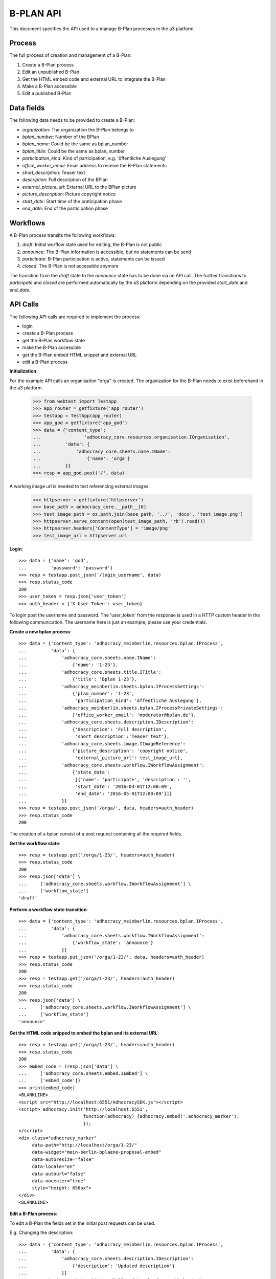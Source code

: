 B-PLAN API
==========

This document specifies the API used to a manage B-Plan processes in the a3
platform.

Process
-------

The full process of creation and management of a B-Plan:

1. Create a B-Plan process
2. Edit an unpublished B-Plan
3. Get the HTML embed code and external URL to integrate the B-Plan
4. Make a B-Plan accessible
5. Edit a published B-Plan

Data fields
-----------

The following data needs to be provided to create a B-Plan:

- *organization*: The organization the B-Plan belongs to
- *bplan_number*: Number of the BPlan
- *bplan_name*: Could be the same as bplan_number
- *bplan_titile*: Could be the same as bplan_number
- *participation_kind*: Kind of participation, e.g. 'öffentliche Auslegung'
- *office_worker_email*: Email address to receive the B-Plan statements
- *short_description*: Teaser text
- *description*: Full description of the BPlan
- *external_picture_url*: External URL to the BPlan picture
- *picture_description*: Picture copyright notice
- *start_date*: Start time of the praticipation phase
- *end_date*: End of the participation phase

Workflows
---------

A B-Plan process transits the following workflows:

1. *draft*: Initial worflow state used for editing, the B-Plan is not public
2. *announce*: The B-Plan information is accessible, but no statements can be
   send
3. *participate*: B-Plan participation is active, statements can be issued
4. *closed*: The B-Plan is not accessible anymore

The transition from the *draft* state to the *announce* state has to be done
via an API call. The further transitions to *participate* and *closed* are
performed automatically by the a3 platform depending on the provided
*start_date* and *end_date*.

API Calls
---------

The following API calls are required to implement the process:

- login
- create a B-Plan process
- get the B-Plan workflow state
- make the B-Plan accessible
- get the B-Plan embed HTML snippet and external URL
- edit a B-Plan process

**Initialization**::

For the example API calls an organisation "orga" is created.
The organization for the B-Plan needs to exist beforehand in the a3
platform.

    >>> from webtest import TestApp
    >>> app_router = getfixture('app_router')
    >>> testapp = TestApp(app_router)
    >>> app_god = getfixture('app_god')
    >>> data = {'content_type':
    ...                'adhocracy_core.resources.organisation.IOrganisation',
    ...         'data': {
    ...             'adhocracy_core.sheets.name.IName':
    ...                 {'name': 'orga'}
    ...         }}
    >>> resp = app_god.post('/', data)

A working image url is needed to test referencing external images.

    >>> httpserver = getfixture('httpserver')
    >>> base_path = adhocracy_core.__path__[0]
    >>> test_image_path = os.path.join(base_path, '../', 'docs', 'test_image.png')
    >>> httpserver.serve_content(open(test_image_path, 'rb').read())
    >>> httpserver.headers['ContentType'] = 'image/png'
    >>> test_image_url = httpserver.url


**Login**::

    >>> data = {'name': 'god',
    ...         'password': 'password'}
    >>> resp = testapp.post_json('/login_username', data)
    >>> resp.status_code
    200
    >>> user_token = resp.json['user_token']
    >>> auth_header = {'X-User-Token': user_token}

To login post the username and password.
The 'user_token' from  the response is used in a HTTP custom header in the
following communication.
The username here is just an example, please use your credentials.


**Create a new bplan process**::

    >>> data = {'content_type': 'adhocracy_meinberlin.resources.bplan.IProcess',
    ...         'data': {
    ...             'adhocracy_core.sheets.name.IName':
    ...                 {'name': '1-23'},
    ...             'adhocracy_core.sheets.title.ITitle':
    ...                 {'title': 'Bplan 1-23'},
    ...             'adhocracy_meinberlin.sheets.bplan.IProcessSettings':
    ...                 {'plan_number': '1-23',
    ...                  'participation_kind': 'öffentliche Auslegung'},
    ...             'adhocracy_meinberlin.sheets.bplan.IProcessPrivateSettings':
    ...                 {'office_worker_email': 'moderator@bplan.de'},
    ...             'adhocracy_core.sheets.description.IDescription':
    ...                 {'description': 'Full description',
    ...                  'short_description':'Teaser text'},
    ...             'adhocracy_core.sheets.image.IImageReference':
    ...                 {'picture_description': 'copyright notice',
    ...                  'external_picture_url': test_image_url},
    ...             'adhocracy_core.sheets.workflow.IWorkflowAssignment':
    ...                 {'state_data':
    ...                  [{'name': 'participate', 'description': '',
    ...                  'start_date': '2016-03-01T12:00:09',
    ...                  'end_date': '2016-05-01T12:00:09'}]}
    ...             }}
    >>> resp = testapp.post_json('/orga/', data, headers=auth_header)
    >>> resp.status_code
    200

The creation of a bplan consist of a post request containing all the
required fields.

**Get the workflow state**::

    >>> resp = testapp.get('/orga/1-23/', headers=auth_header)
    >>> resp.status_code
    200
    >>> resp.json['data'] \
    ...     ['adhocracy_core.sheets.workflow.IWorkflowAssignment'] \
    ...     ['workflow_state']
    'draft'

**Perform a workflow state transition**::

    >>> data = {'content_type': 'adhocracy_meinberlin.resources.bplan.IProcess',
    ...         'data': {
    ...             'adhocracy_core.sheets.workflow.IWorkflowAssignment':
    ...                 {'workflow_state': 'announce'}
    ...             }}
    >>> resp = testapp.put_json('/orga/1-23/', data, headers=auth_header)
    >>> resp.status_code
    200
    >>> resp = testapp.get('/orga/1-23/', headers=auth_header)
    >>> resp.status_code
    200
    >>> resp.json['data'] \
    ...     ['adhocracy_core.sheets.workflow.IWorkflowAssignment'] \
    ...     ['workflow_state']
    'announce'


**Get the HTML code snipped to embed the bplan and its external URL**::

    >>> resp = testapp.get('/orga/1-23/', headers=auth_header)
    >>> resp.status_code
    200
    >>> embed_code = (resp.json['data'] \
    ...     ['adhocracy_core.sheets.embed.IEmbed'] \
    ...     ['embed_code'])
    >>> print(embed_code)
    <BLANKLINE>
    <script src="http://localhost:6551/AdhocracySDK.js"></script>
    <script> adhocracy.init('http://localhost:6551',
                            function(adhocracy) {adhocracy.embed('.adhocracy_marker');
                            });
    </script>
    <div class="adhocracy_marker"
         data-path="http://localhost/orga/1-23/"
         data-widget="mein-berlin-bplaene-proposal-embed"
         data-autoresize="false"
         data-locale="en"
         data-autourl="false"
         data-nocenter="true"
         style="height: 650px">
    </div>
    <BLANKLINE>


**Edit a B-Plan process**:

To edit a B-Plan the fields set in the initial post requests can be used.

E.g. Changing the description::

    >>> data = {'content_type': 'adhocracy_meinberlin.resources.bplan.IProcess',
    ...         'data': {
    ...             'adhocracy_core.sheets.description.IDescription':
    ...                 {'description': 'Updated description'}
    ...             }}
    >>> resp = testapp.put_json('/orga/1-23', data, headers=auth_header)
    >>> resp.status_code
    200

E.g. Changing the participation start data::

    >>> data = {'content_type': 'adhocracy_meinberlin.resources.bplan.IProcess',
    ...         'data': {
    ...             'adhocracy_core.sheets.workflow.IWorkflowAssignment':
    ...                 {'state_data':
    ...                  [{'name': 'participate', 'description': 'test',
    ...                  'start_date': '2016-03-03T12:00:09',
    ...                  'end_date': '2016-05-01T12:00:09'}]}}}
    >>> resp = testapp.put_json('/orga/1-23', data, headers=auth_header)
    >>> resp.status_code
    200
